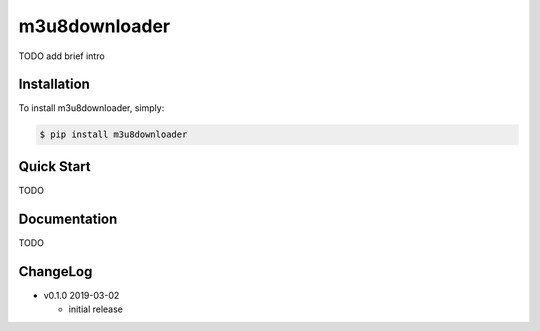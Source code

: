 m3u8downloader
============================

TODO add brief intro

Installation
------------

To install m3u8downloader, simply:

.. code-block:: bash

   $ pip install m3u8downloader


Quick Start
-----------

TODO

Documentation
-------------

TODO

ChangeLog
---------

* v0.1.0 2019-03-02

  - initial release
